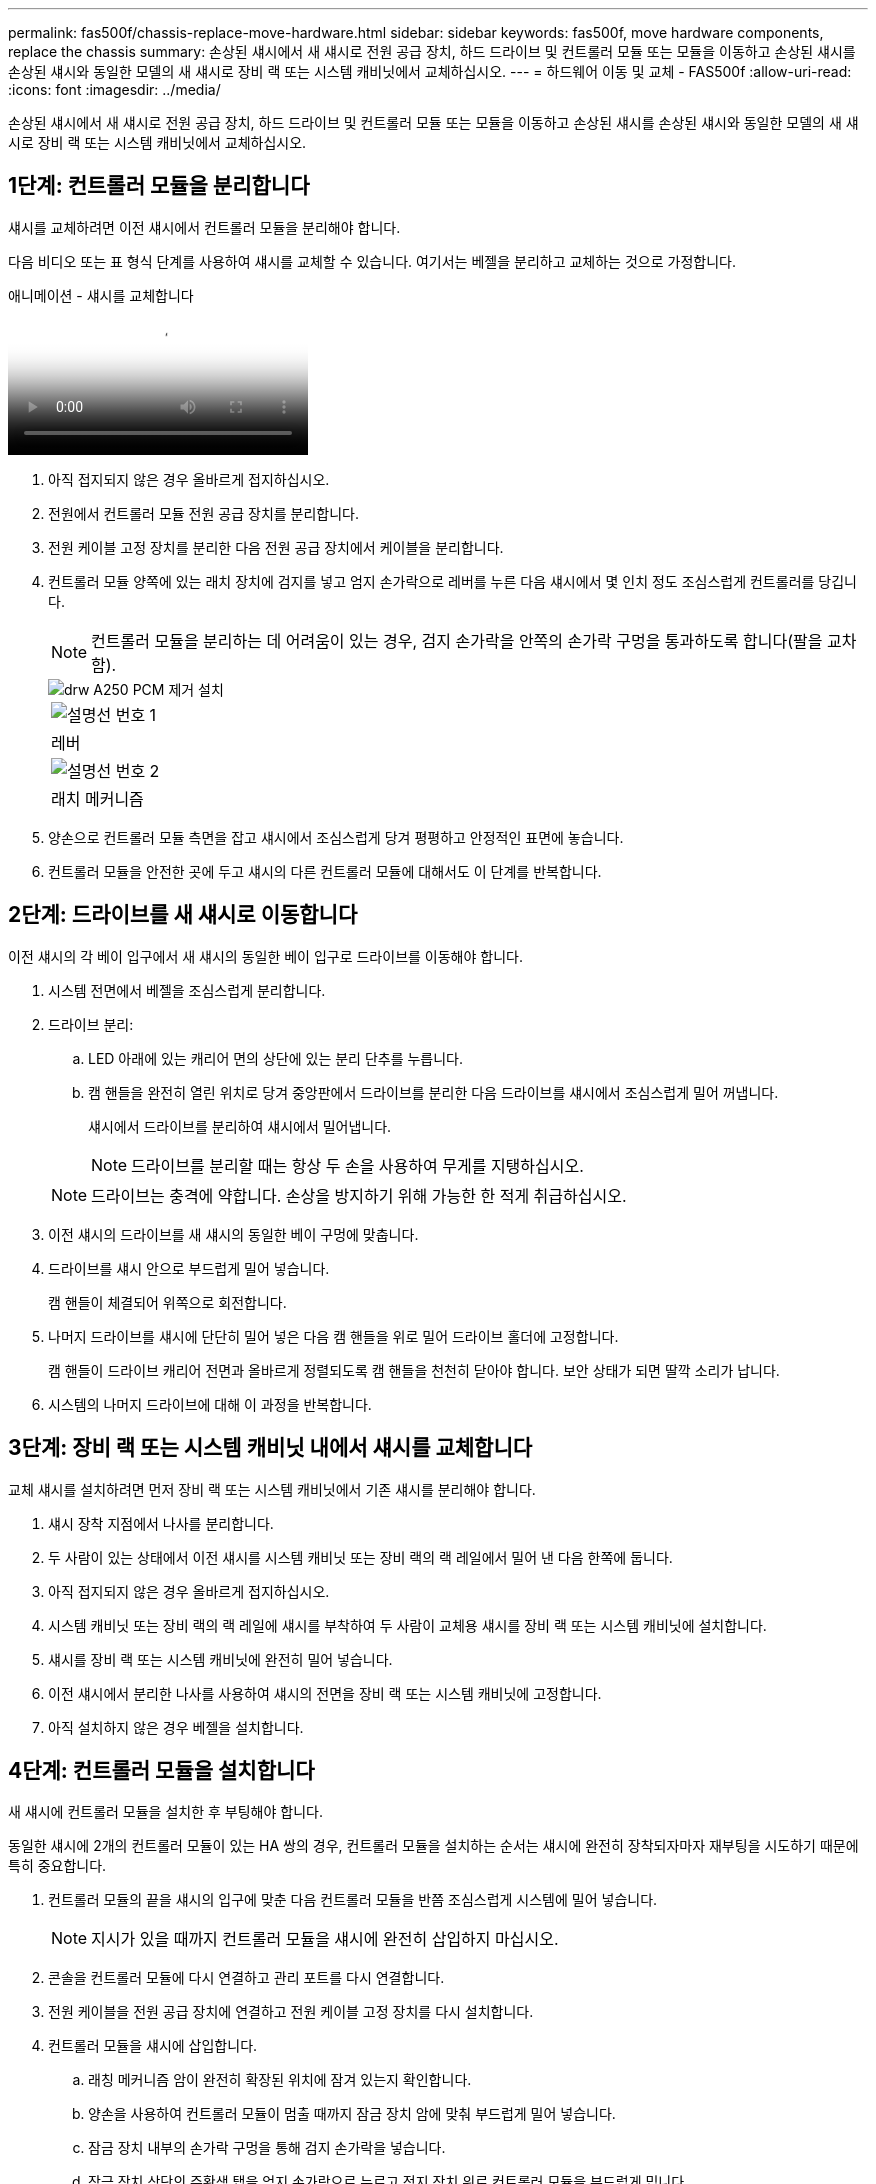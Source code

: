 ---
permalink: fas500f/chassis-replace-move-hardware.html 
sidebar: sidebar 
keywords: fas500f, move hardware components, replace the chassis 
summary: 손상된 섀시에서 새 섀시로 전원 공급 장치, 하드 드라이브 및 컨트롤러 모듈 또는 모듈을 이동하고 손상된 섀시를 손상된 섀시와 동일한 모델의 새 섀시로 장비 랙 또는 시스템 캐비닛에서 교체하십시오. 
---
= 하드웨어 이동 및 교체 - FAS500f
:allow-uri-read: 
:icons: font
:imagesdir: ../media/


[role="lead"]
손상된 섀시에서 새 섀시로 전원 공급 장치, 하드 드라이브 및 컨트롤러 모듈 또는 모듈을 이동하고 손상된 섀시를 손상된 섀시와 동일한 모델의 새 섀시로 장비 랙 또는 시스템 캐비닛에서 교체하십시오.



== 1단계: 컨트롤러 모듈을 분리합니다

섀시를 교체하려면 이전 섀시에서 컨트롤러 모듈을 분리해야 합니다.

다음 비디오 또는 표 형식 단계를 사용하여 섀시를 교체할 수 있습니다. 여기서는 베젤을 분리하고 교체하는 것으로 가정합니다.

.애니메이션 - 섀시를 교체합니다
video::1f859217-fede-491a-896e-ac5b015c1a36[panopto]
. 아직 접지되지 않은 경우 올바르게 접지하십시오.
. 전원에서 컨트롤러 모듈 전원 공급 장치를 분리합니다.
. 전원 케이블 고정 장치를 분리한 다음 전원 공급 장치에서 케이블을 분리합니다.
. 컨트롤러 모듈 양쪽에 있는 래치 장치에 검지를 넣고 엄지 손가락으로 레버를 누른 다음 섀시에서 몇 인치 정도 조심스럽게 컨트롤러를 당깁니다.
+

NOTE: 컨트롤러 모듈을 분리하는 데 어려움이 있는 경우, 검지 손가락을 안쪽의 손가락 구멍을 통과하도록 합니다(팔을 교차함).

+
image::../media/drw_a250_pcm_remove_install.png[drw A250 PCM 제거 설치]

+
|===


 a| 
image:../media/legend_icon_01.png["설명선 번호 1"]
| 레버 


 a| 
image:../media/legend_icon_02.png["설명선 번호 2"]
 a| 
래치 메커니즘

|===
. 양손으로 컨트롤러 모듈 측면을 잡고 섀시에서 조심스럽게 당겨 평평하고 안정적인 표면에 놓습니다.
. 컨트롤러 모듈을 안전한 곳에 두고 섀시의 다른 컨트롤러 모듈에 대해서도 이 단계를 반복합니다.




== 2단계: 드라이브를 새 섀시로 이동합니다

이전 섀시의 각 베이 입구에서 새 섀시의 동일한 베이 입구로 드라이브를 이동해야 합니다.

. 시스템 전면에서 베젤을 조심스럽게 분리합니다.
. 드라이브 분리:
+
.. LED 아래에 있는 캐리어 면의 상단에 있는 분리 단추를 누릅니다.
.. 캠 핸들을 완전히 열린 위치로 당겨 중앙판에서 드라이브를 분리한 다음 드라이브를 섀시에서 조심스럽게 밀어 꺼냅니다.
+
섀시에서 드라이브를 분리하여 섀시에서 밀어냅니다.

+

NOTE: 드라이브를 분리할 때는 항상 두 손을 사용하여 무게를 지탱하십시오.

+

NOTE: 드라이브는 충격에 약합니다. 손상을 방지하기 위해 가능한 한 적게 취급하십시오.



. 이전 섀시의 드라이브를 새 섀시의 동일한 베이 구멍에 맞춥니다.
. 드라이브를 섀시 안으로 부드럽게 밀어 넣습니다.
+
캠 핸들이 체결되어 위쪽으로 회전합니다.

. 나머지 드라이브를 섀시에 단단히 밀어 넣은 다음 캠 핸들을 위로 밀어 드라이브 홀더에 고정합니다.
+
캠 핸들이 드라이브 캐리어 전면과 올바르게 정렬되도록 캠 핸들을 천천히 닫아야 합니다. 보안 상태가 되면 딸깍 소리가 납니다.

. 시스템의 나머지 드라이브에 대해 이 과정을 반복합니다.




== 3단계: 장비 랙 또는 시스템 캐비닛 내에서 섀시를 교체합니다

교체 섀시를 설치하려면 먼저 장비 랙 또는 시스템 캐비닛에서 기존 섀시를 분리해야 합니다.

. 섀시 장착 지점에서 나사를 분리합니다.
. 두 사람이 있는 상태에서 이전 섀시를 시스템 캐비닛 또는 장비 랙의 랙 레일에서 밀어 낸 다음 한쪽에 둡니다.
. 아직 접지되지 않은 경우 올바르게 접지하십시오.
. 시스템 캐비닛 또는 장비 랙의 랙 레일에 섀시를 부착하여 두 사람이 교체용 섀시를 장비 랙 또는 시스템 캐비닛에 설치합니다.
. 섀시를 장비 랙 또는 시스템 캐비닛에 완전히 밀어 넣습니다.
. 이전 섀시에서 분리한 나사를 사용하여 섀시의 전면을 장비 랙 또는 시스템 캐비닛에 고정합니다.
. 아직 설치하지 않은 경우 베젤을 설치합니다.




== 4단계: 컨트롤러 모듈을 설치합니다

새 섀시에 컨트롤러 모듈을 설치한 후 부팅해야 합니다.

동일한 섀시에 2개의 컨트롤러 모듈이 있는 HA 쌍의 경우, 컨트롤러 모듈을 설치하는 순서는 섀시에 완전히 장착되자마자 재부팅을 시도하기 때문에 특히 중요합니다.

. 컨트롤러 모듈의 끝을 섀시의 입구에 맞춘 다음 컨트롤러 모듈을 반쯤 조심스럽게 시스템에 밀어 넣습니다.
+

NOTE: 지시가 있을 때까지 컨트롤러 모듈을 섀시에 완전히 삽입하지 마십시오.

. 콘솔을 컨트롤러 모듈에 다시 연결하고 관리 포트를 다시 연결합니다.
. 전원 케이블을 전원 공급 장치에 연결하고 전원 케이블 고정 장치를 다시 설치합니다.
. 컨트롤러 모듈을 섀시에 삽입합니다.
+
.. 래칭 메커니즘 암이 완전히 확장된 위치에 잠겨 있는지 확인합니다.
.. 양손을 사용하여 컨트롤러 모듈이 멈출 때까지 잠금 장치 암에 맞춰 부드럽게 밀어 넣습니다.
.. 잠금 장치 내부의 손가락 구멍을 통해 검지 손가락을 넣습니다.
.. 잠금 장치 상단의 주황색 탭을 엄지 손가락으로 누르고 정지 장치 위로 컨트롤러 모듈을 부드럽게 밉니다.
.. 래칭 메커니즘의 상단에서 엄지 손가락을 떼고 래칭 메커니즘이 제자리에 고정될 때까지 계속 밉니다.
+
컨트롤러 모듈이 섀시에 완전히 장착되면 바로 부팅이 시작됩니다. 부트 프로세스를 중단할 준비를 하십시오.



+
컨트롤러 모듈을 완전히 삽입하고 섀시의 모서리와 같은 높이가 되도록 해야 합니다.

. 이전 단계를 반복하여 새 섀시에 두 번째 컨트롤러를 설치합니다.

